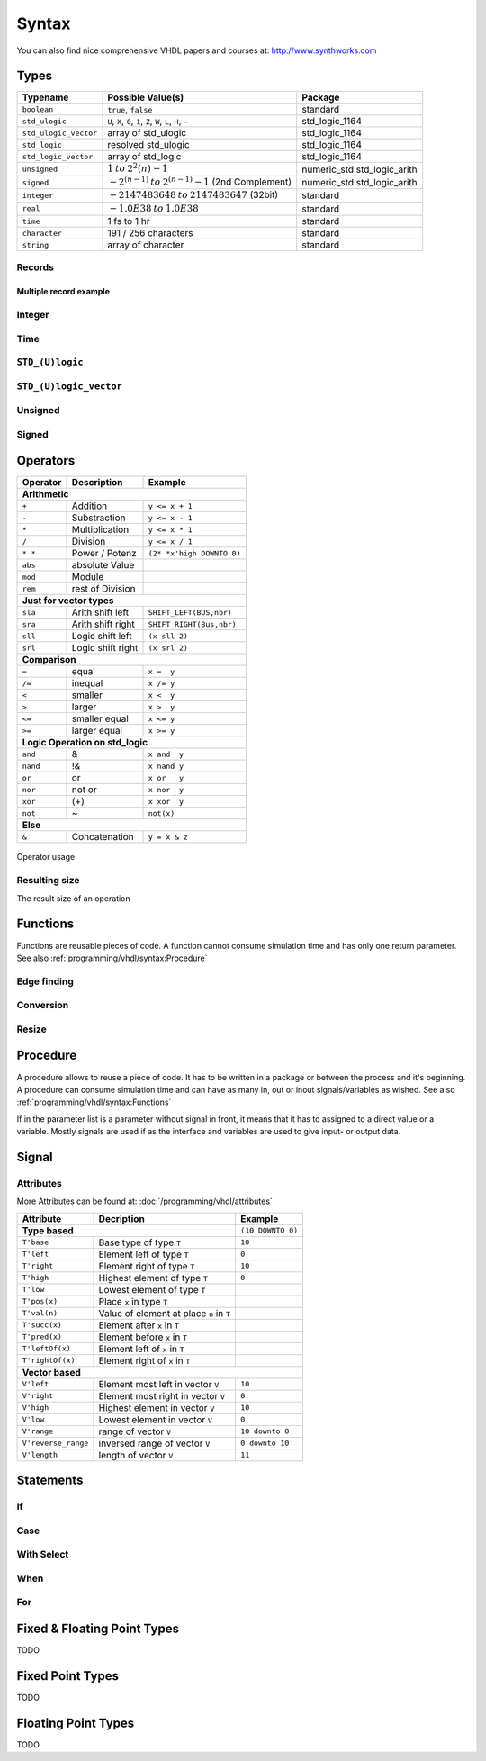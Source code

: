 ======
Syntax
======

You can also find nice comprehensive VHDL papers and courses at: http://www.synthworks.com

Types
=====

+-----------------------+---------------------------------------------------------------+-----------------------------+
|  Typename             |  Possible Value(s)                                            |  Package                    |
+=======================+===============================================================+=============================+
| ``boolean``           | ``true``, ``false``                                           | standard                    |
+-----------------------+---------------------------------------------------------------+-----------------------------+
| ``std_ulogic``        | ``U``, ``X``, ``0``, ``1``, ``Z``, ``W``, ``L``, ``H``, ``-`` | std_logic_1164              |
+-----------------------+---------------------------------------------------------------+-----------------------------+
| ``std_ulogic_vector`` | array of std_ulogic                                           | std_logic_1164              |
+-----------------------+---------------------------------------------------------------+-----------------------------+
| ``std_logic``         | resolved std_ulogic                                           | std_logic_1164              |
+-----------------------+---------------------------------------------------------------+-----------------------------+
| ``std_logic_vector``  | array of std_logic                                            | std_logic_1164              |
+-----------------------+---------------------------------------------------------------+-----------------------------+
| ``unsigned``          | :math:`1 \: to \: 2^2{(n)} - 1`                               | numeric_std std_logic_arith |
+-----------------------+---------------------------------------------------------------+-----------------------------+
| ``signed``            | :math:`-2^{(n-1)} \: to \: 2^{(n-1)} - 1` (2nd Complement)    | numeric_std std_logic_arith |
+-----------------------+---------------------------------------------------------------+-----------------------------+
| ``integer``           | :math:`-2147483648 \: to \: 2147483647`  (32bit)              | standard                    |
+-----------------------+---------------------------------------------------------------+-----------------------------+
| ``real``              | :math:`-1.0E38 \: to \: 1.0E38`                               | standard                    |
+-----------------------+---------------------------------------------------------------+-----------------------------+
| ``time``              | 1 fs to 1 hr                                                  | standard                    |
+-----------------------+---------------------------------------------------------------+-----------------------------+
| ``character``         | 191 / 256 characters                                          | standard                    |
+-----------------------+---------------------------------------------------------------+-----------------------------+
| ``string``            | array of character                                            | standard                    |
+-----------------------+---------------------------------------------------------------+-----------------------------+

Records
-------

.. code-block:: vhdl
   :caption: record

   -- record declaration
   type reg_type is record
       irq  : std_logic;
       pend : std_logic_vector(0 to 7);
       mask : std_logic_vector(0 to 7);
   end record;

   -- signal of declared record
   signal r, rin : reg_type;

Multiple record example
^^^^^^^^^^^^^^^^^^^^^^^

.. code-block:: vhdl
   :caption: m_record

   type value_type is record
       holdtime     : time;
       filename     : string(1 to 100);
       value        : integer;
   end record;

   type command_type is record
       action : std_logic_vector(1 downto 0);
       value  : value_type;
       busy   : std_logic;
   end record;

   constant init_value_type   : value_type   := (1 ps, (others => ' '), 0);
   constant init_command_type : command_type := ((others => '0'), init_value_type, '0');

Integer
-------

.. code-block:: vhdl
   :caption: type integer

   type    integer  is range -2147483648 to 2147483647   -- max 32bit
   subtype natural  is range           0 to integer'high -- max 32bit
   subtype positive is range           1 to integer'high -- max 32bit

   signal int_free : integer;                 -- 32bit wide integer
   signal int_5bit : integer range -16 to 15; -- 5bit integer

Time
----

.. code-block:: vhdl
   :caption: type time

   type time     is range -2147483648 to 2147483647 -- neg also possible

``STD_(U)logic``
----------------

.. code-block:: vhdl
   :caption: type std

   -- std_ulogic
   -- only one driver per signal
   type std_ulogic is ('U', -- Unitialized
                       'X', -- Forcing Unknown
                       '0', -- Forcing 0
                       '1', -- Forcing 1
                       'Z', -- High Impedance
                       'W', -- Weak Unknown
                       'L', -- Weak 0
                       'H', -- Weak 1
                       '-', -- Don't care
   -- std_logic = resolved std_ulogic
   -- allows more than one driver for Bidirectional busses
   subtype std_logic is resolved std_ulogic;

``STD_(U)logic_vector``
-----------------------

.. code-block:: vhdl
   :caption: type std_vector

   type  std_ulogic_vector is array (natural range <>) of std_ulogic;
   type  std_logic_vector  is array (natural range <>) of std_logic;

   std_logic_vector_sig <= "11"; --  3

Unsigned
--------

.. code-block:: vhdl
   :caption: type unsigned

   type unsigned is array (natural range <>) of std_logic;

   unsigned_sig <= "11"; --  3
   unsigned_sig <= unsigned_sig + unsigned_sig;
                                + integer_sig;

Signed
------

.. code-block:: vhdl
   :caption: type signed

   type signed is array (natural range <>) of std_logic;

   signed_sig   <= "11"; -- -1
   signed_sig   <= signed_sig + signed_sig;
                              + integer_sig

Operators
=========

+--------------+-----------------------+---------------------------+
| Operator     | Description           | Example                   |
+==============+=======================+===========================+
| **Arithmetic**                                                   |
+--------------+-----------------------+---------------------------+
| ``+``        | Addition              | ``y <= x + 1``            |
+--------------+-----------------------+---------------------------+
| ``-``        | Substraction          | ``y <= x - 1``            |
+--------------+-----------------------+---------------------------+
| ``*``        | Multiplication        | ``y <= x * 1``            |
+--------------+-----------------------+---------------------------+
| ``/``        | Division              | ``y <= x / 1``            |
+--------------+-----------------------+---------------------------+
| ``* *``      | Power / Potenz        | ``(2* *x'high DOWNTO 0)`` |
+--------------+-----------------------+---------------------------+
| ``abs``      | absolute Value        |                           |
+--------------+-----------------------+---------------------------+
| ``mod``      | Module                |                           |
+--------------+-----------------------+---------------------------+
| ``rem``      | rest of Division      |                           |
+--------------+-----------------------+---------------------------+
| **Just for vector types**                                        |
+--------------+-----------------------+---------------------------+
| ``sla``      | Arith shift left      | ``SHIFT_LEFT(BUS,nbr)``   |
+--------------+-----------------------+---------------------------+
| ``sra``      | Arith shift right     | ``SHIFT_RIGHT(Bus,nbr)``  |
+--------------+-----------------------+---------------------------+
| ``sll``      | Logic shift left      | ``(x sll 2)``             |
+--------------+-----------------------+---------------------------+
| ``srl``      | Logic shift right     | ``(x srl 2)``             |
+--------------+-----------------------+---------------------------+
| **Comparison**                                                   |
+--------------+-----------------------+---------------------------+
| ``=``        | equal                 | ``x =  y``                |
+--------------+-----------------------+---------------------------+
| ``/=``       | inequal               | ``x /= y``                |
+--------------+-----------------------+---------------------------+
| ``<``        | smaller               | ``x <  y``                |
+--------------+-----------------------+---------------------------+
| ``>``        | larger                | ``x >  y``                |
+--------------+-----------------------+---------------------------+
| ``<=``       | smaller equal         | ``x <= y``                |
+--------------+-----------------------+---------------------------+
| ``>=``       | larger equal          | ``x >= y``                |
+--------------+-----------------------+---------------------------+
| **Logic Operation on std_logic**                                 |
+--------------+-----------------------+---------------------------+
| ``and``      | &                     | ``x and  y``              |
+--------------+-----------------------+---------------------------+
| ``nand``     | !&                    | ``x nand y``              |
+--------------+-----------------------+---------------------------+
| ``or``       | or                    | ``x or   y``              |
+--------------+-----------------------+---------------------------+
| ``nor``      | not or                | ``x nor  y``              |
+--------------+-----------------------+---------------------------+
| ``xor``      | (+)                   | ``x xor  y``              |
+--------------+-----------------------+---------------------------+
| ``not``      | ~                     | ``not(x)``                |
+--------------+-----------------------+---------------------------+
| **Else**                                                         |
+--------------+-----------------------+---------------------------+
| ``&``        | Concatenation         | ``y = x & z``             |
+--------------+-----------------------+---------------------------+

.. figure:: img/operator_usage.*
   :align: center
   :width: 600px

   Operator usage

Resulting size
--------------

The result size of an operation

.. code-block:: vhdl
   :caption: operation result size

   -- Binary
   vector_sig  <= "1001";         -- 4 bits binary value
   -- Hexadecimal
   vector_sig  <= X"F";           -- 1 Hexadigit = 4 binary bits
   -- Assignation
   vector_sig  <= a;              -- a'length = Length of array A
   vector_sig  <= a and b;        -- a'length = b'Length
   boolean_sig <= a > b;          -- Boolean
   vector_sig  <= a + b;          -- Maximum (A'Length, B'Length)
   vector_sig  <= a * b;          -- A'Length + B'Length

Functions
=========

Functions are reusable pieces of code. A function cannot consume simulation time and has only one return parameter. See also :ref:`programming/vhdl/syntax:Procedure`

.. code-block:: vhdl
   :caption: parity

   function parity_generator( din : std_ulogic_vector )
                              return std_ulogic is
       variable t : std_ulogic := '0';
   begin
       for i in din'range loop
           t := t xor din(i);
       end loop;
       return t;
   end parity_generator;

   ...

   sig_par <= paritiy_generator(data_bus);

Edge finding
------------

.. code-block:: vhdl
   :caption: edge

   rising_edge(clk)      (clk'event & clk = '1')
   falling_edge(clk)     (clk'event & clk = '1')

Conversion
----------

.. code-block:: vhdl
   :caption: conversion functions

   to_integer()          -- signed,unsigned return int
   to_unsigned()         -- int             return unsigned
   to_signed()           -- int             return signed
   signed()              -- slv             return signed
   unsigned()            -- slv             return unsigned
   std_logic_vector()    -- signed,unsigned return slv
   std_match(arg1, arg2) --                 return bool

Resize
------

.. code-block:: vhdl
   :caption: resize functions

   resize(sig, length)   -- unsigned        return unsigned
   resize(sig, length)   -- signed          return signed

Procedure
=========

A procedure allows to reuse a piece of code. It has to be written in a package or between the process and it's beginning. A procedure can consume simulation time and can have as many in, out or inout signals/variables as wished. See also :ref:`programming/vhdl/syntax:Functions`

If in the parameter list is a parameter without signal in front, it means that it has to assigned to a direct value or a variable. Mostly signals are used if as the interface and variables are used to give input- or output data.

.. code-block:: vhdl
   :caption: parity generator

   procedure parity_generator( signal din : in  std_ulogic_vector;
                               signal par : out std_ulogic;
                               par_init   : in  std_ulogic
                             ) is
       variable t : std_ulogic := par_init;
   begin
       for i in 0 to din'range loop
           t := t xor din(i);
       end loop;
       par <= t;
   end parity_generator;

   signal databus : std_logic_vector(31 downto 0) := x"3210"
   signal par_bit : std_logic;

   ...

   parity_generator(databus,par_bit, "0");

Signal
======

.. code-block:: vhdl
   :caption: signal assign

   DataOut <= ( 7 downto 4 => x"A",
                3 downto 2 => "01",
                1          => '1',
                others     =>'0');

Attributes
----------

More Attributes can be found at: :doc:`/programming/vhdl/attributes`

+---------------------+------------------------------------------+--------------------+
| Attribute           | Decription                               | Example            |
+=====================+==========================================+====================+
|  **Type based**                                                | ``(10 DOWNTO 0)``  |
+---------------------+------------------------------------------+--------------------+
| ``T'base``          | Base type of type ``T``                  | ``10``             |
+---------------------+------------------------------------------+--------------------+
| ``T'left``          | Element left of type ``T``               | ``0``              |
+---------------------+------------------------------------------+--------------------+
| ``T'right``         | Element right of type ``T``              | ``10``             |
+---------------------+------------------------------------------+--------------------+
| ``T'high``          | Highest element of type ``T``            | ``0``              |
+---------------------+------------------------------------------+--------------------+
| ``T'low``           | Lowest element of type ``T``             |                    |
+---------------------+------------------------------------------+--------------------+
| ``T'pos(x)``        | Place ``x`` in type ``T``                |                    |
+---------------------+------------------------------------------+--------------------+
| ``T'val(n)``        | Value of element at place ``n`` in ``T`` |                    |
+---------------------+------------------------------------------+--------------------+
| ``T'succ(x)``       | Element after ``x`` in ``T``             |                    |
+---------------------+------------------------------------------+--------------------+
| ``T'pred(x)``       | Element before ``x`` in ``T``            |                    |
+---------------------+------------------------------------------+--------------------+
| ``T'leftOf(x)``     | Element left of ``x`` in ``T``           |                    |
+---------------------+------------------------------------------+--------------------+
| ``T'rightOf(x)``    | Element right of ``x`` in ``T``          |                    |
+---------------------+------------------------------------------+--------------------+
|  **Vector based**                                                                   |
+---------------------+------------------------------------------+--------------------+
| ``V'left``          | Element most left in vector ``V``        | ``10``             |
+---------------------+------------------------------------------+--------------------+
| ``V'right``         | Element most right in vector ``V``       | ``0``              |
+---------------------+------------------------------------------+--------------------+
| ``V'high``          | Highest element in vector ``V``          | ``10``             |
+---------------------+------------------------------------------+--------------------+
| ``V'low``           | Lowest element in vector ``V``           | ``0``              |
+---------------------+------------------------------------------+--------------------+
| ``V'range``         | range of vector ``V``                    | ``10 downto 0``    |
+---------------------+------------------------------------------+--------------------+
| ``V'reverse_range`` | inversed range of vector ``V``           | ``0 downto 10``    |
+---------------------+------------------------------------------+--------------------+
| ``V'length``        | length of vector ``V``                   | ``11``             |
+---------------------+------------------------------------------+--------------------+

Statements
==========

If
--

.. code-block:: vhdl
   :caption: if

   if s0 = '0' and s1 = '0' then
       output <= in0;
   elsif s0 = '1' and s1 = '0' then
       output <= in1;
   elsif s0 = '0' and s1 = '1' then
       output <= in2;
   elsif s0 = '1' and s1 = '1' then
       output <= in3;
   else
       output <= 'X';
   end if;

Case
----

.. code-block:: vhdl
   :caption: case

   case sel is
     when  "00"  =>  output <= in0;
     when  "01"  =>  output <= in1;
     when  "10"  =>  output <= in2;
     when  "11"  =>  output <= in3;
     when others =>  output <= 'X';
   end case;

With Select
-----------

.. code-block:: vhdl
   :caption: with

   with sel  select
     output <= in0 when "00",
               in1 when "01",
               in2 when "10",
               in3 when "11",
               'X' when others;

When
----

.. code-block:: vhdl
   :caption: when


   output <= in0 when sel = "00"
        else in1 when sel = "01"
        else in2 when sel = "10"
        else in3 when sel = "11"
        else 'X';

For
---

.. code-block:: vhdl
   :caption: for loop

   for i in 1 to 8 loop
     output(i) <= input(i + 8);
   end loop;

   for i in input'range loop
     output(i) <= input(i);
   end loop;

Fixed & Floating Point Types
============================

TODO

Fixed Point Types
=================

TODO

Floating Point Types
====================

TODO

